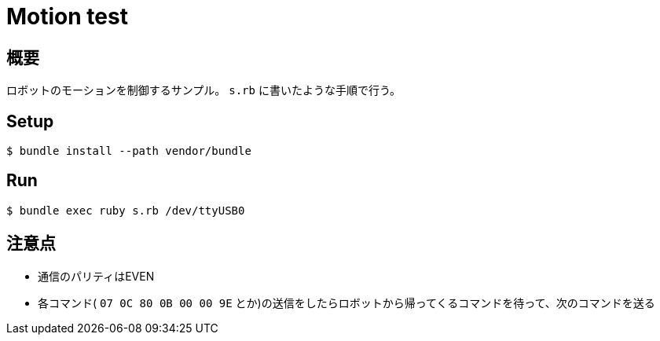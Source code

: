 = Motion test

== 概要
ロボットのモーションを制御するサンプル。
`s.rb` に書いたような手順で行う。

== Setup

[source, bash]
----
$ bundle install --path vendor/bundle
----

== Run

[source, bash]
----
$ bundle exec ruby s.rb /dev/ttyUSB0
----

== 注意点

* 通信のパリティはEVEN
* 各コマンド( `07 0C 80 0B 00 00 9E` とか)の送信をしたらロボットから帰ってくるコマンドを待って、次のコマンドを送る
